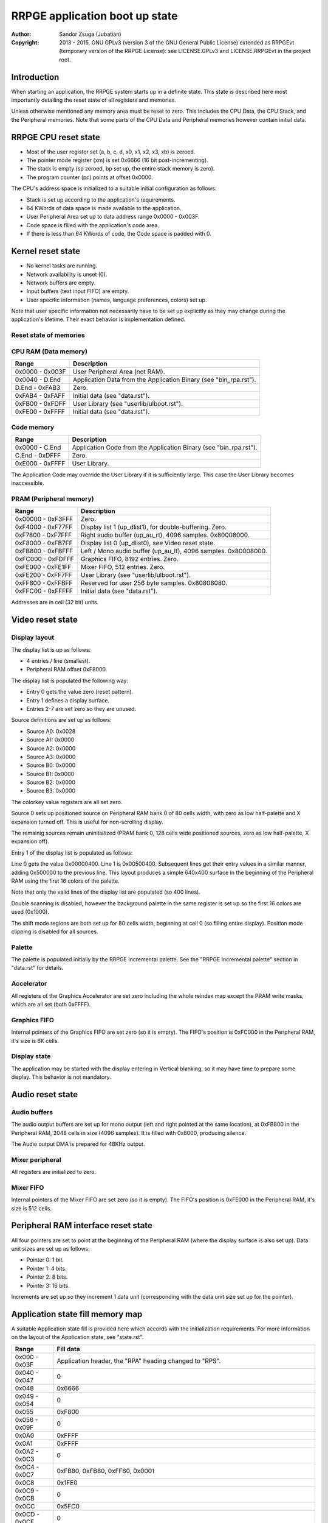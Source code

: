 
RRPGE application boot up state
==============================================================================

:Author:    Sandor Zsuga (Jubatian)
:Copyright: 2013 - 2015, GNU GPLv3 (version 3 of the GNU General Public
            License) extended as RRPGEvt (temporary version of the RRPGE
            License): see LICENSE.GPLv3 and LICENSE.RRPGEvt in the project
            root.




Introduction
------------------------------------------------------------------------------


When starting an application, the RRPGE system starts up in a definite state.
This state is described here most importantly detailing the reset state of all
registers and memories.

Unless otherwise mentioned any memory area must be reset to zero. This
includes the CPU Data, the CPU Stack, and the Peripheral memories. Note that
some parts of the CPU Data and Peripheral memories however contain initial
data.




RRPGE CPU reset state
------------------------------------------------------------------------------


- Most of the user register set (a, b, c, d, x0, x1, x2, x3, xb) is zeroed.
- The pointer mode register (xm) is set 0x6666 (16 bit post-incrementing).
- The stack is empty (sp zeroed, bp set up, the entire stack memory is zero).
- The program counter (pc) points at offset 0x0000.

The CPU's address space is initialized to a suitable initial configuration as
follows:

- Stack is set up according to the application's requirements.
- 64 KWords of data space is made available to the application.
- User Peripheral Area set up to data address range 0x0000 - 0x003F.
- Code space is filled with the application's code area.
- If there is less than 64 KWords of code, the Code space is padded with 0.




Kernel reset state
------------------------------------------------------------------------------


- No kernel tasks are running.
- Network availability is unset (0).
- Network buffers are empty.
- Input buffers (text input FIFO) are empty.
- User specific information (names, language preferences, colors) set up.

Note that user specific information not necessarily have to be set up
explicitly as they may change during the application's lifetime. Their exact
behavior is implementation defined.




Reset state of memories
^^^^^^^^^^^^^^^^^^^^^^^^^^^^^^^^^^^^^^^^^^^^^^^^^^^^^^^^^^^^^^^^^^^^^^^^^^^^^^


CPU RAM (Data memory)
^^^^^^^^^^^^^^^^^^^^^^^^^^^^^^

+--------+-------------------------------------------------------------------+
| Range  | Description                                                       |
+========+===================================================================+
| 0x0000 |                                                                   |
| \-     | User Peripheral Area (not RAM).                                   |
| 0x003F |                                                                   |
+--------+-------------------------------------------------------------------+
| 0x0040 |                                                                   |
| \-     | Application Data from the Application Binary (see "bin_rpa.rst"). |
| D.End  |                                                                   |
+--------+-------------------------------------------------------------------+
| D.End  |                                                                   |
| \-     | Zero.                                                             |
| 0xFAB3 |                                                                   |
+--------+-------------------------------------------------------------------+
| 0xFAB4 |                                                                   |
| \-     | Initial data (see "data.rst").                                    |
| 0xFAFF |                                                                   |
+--------+-------------------------------------------------------------------+
| 0xFB00 |                                                                   |
| \-     | User Library (see "userlib/ulboot.rst").                          |
| 0xFDFF |                                                                   |
+--------+-------------------------------------------------------------------+
| 0xFE00 |                                                                   |
| \-     | Initial data (see "data.rst").                                    |
| 0xFFFF |                                                                   |
+--------+-------------------------------------------------------------------+


Code memory
^^^^^^^^^^^^^^^^^^^^^^^^^^^^^^

+--------+-------------------------------------------------------------------+
| Range  | Description                                                       |
+========+===================================================================+
| 0x0000 |                                                                   |
| \-     | Application Code from the Application Binary (see "bin_rpa.rst"). |
| C.End  |                                                                   |
+--------+-------------------------------------------------------------------+
| C.End  |                                                                   |
| \-     | Zero.                                                             |
| 0xDFFF |                                                                   |
+--------+-------------------------------------------------------------------+
| 0xE000 |                                                                   |
| \-     | User Library.                                                     |
| 0xFFFF |                                                                   |
+--------+-------------------------------------------------------------------+

The Application Code may override the User Library if it is sufficiently
large. This case the User Library becomes inaccessible.


PRAM (Peripheral memory)
^^^^^^^^^^^^^^^^^^^^^^^^^^^^^^

+---------+------------------------------------------------------------------+
| Range   | Description                                                      |
+=========+==================================================================+
| 0x00000 |                                                                  |
| \-      | Zero.                                                            |
| 0xF3FFF |                                                                  |
+---------+------------------------------------------------------------------+
| 0xF4000 |                                                                  |
| \-      | Display list 1 (up_dlist1), for double-buffering. Zero.          |
| 0xF77FF |                                                                  |
+---------+------------------------------------------------------------------+
| 0xF7800 |                                                                  |
| \-      | Right audio buffer (up_au_rt), 4096 samples. 0x80008000.         |
| 0xF7FFF |                                                                  |
+---------+------------------------------------------------------------------+
| 0xF8000 |                                                                  |
| \-      | Display list 0 (up_dlist0), see Video reset state.               |
| 0xFB7FF |                                                                  |
+---------+------------------------------------------------------------------+
| 0xFB800 |                                                                  |
| \-      | Left / Mono audio buffer (up_au_lf), 4096 samples. 0x80008000.   |
| 0xFBFFF |                                                                  |
+---------+------------------------------------------------------------------+
| 0xFC000 |                                                                  |
| \-      | Graphics FIFO, 8192 entries. Zero.                               |
| 0xFDFFF |                                                                  |
+---------+------------------------------------------------------------------+
| 0xFE000 |                                                                  |
| \-      | Mixer FIFO, 512 entries. Zero.                                   |
| 0xFE1FF |                                                                  |
+---------+------------------------------------------------------------------+
| 0xFE200 |                                                                  |
| \-      | User Library (see "userlib/ulboot.rst").                         |
| 0xFF7FF |                                                                  |
+---------+------------------------------------------------------------------+
| 0xFF800 |                                                                  |
| \-      | Reserved for user 256 byte samples. 0x80808080.                  |
| 0xFFBFF |                                                                  |
+---------+------------------------------------------------------------------+
| 0xFFC00 |                                                                  |
| \-      | Initial data (see "data.rst").                                   |
| 0xFFFFF |                                                                  |
+---------+------------------------------------------------------------------+

Addresses are in cell (32 bit) units.




Video reset state
------------------------------------------------------------------------------


Display layout
^^^^^^^^^^^^^^^^^^^^^^^^^^^^^^

The display list is up as follows:

- 4 entries / line (smallest).
- Peripheral RAM offset 0xF8000.

The display list is populated the following way:

- Entry 0 gets the value zero (reset pattern).
- Entry 1 defines a display surface.
- Entries 2-7 are set zero so they are unused.

Source definitions are set up as follows:

- Source A0: 0x0028
- Source A1: 0x0000
- Source A2: 0x0000
- Source A3: 0x0000
- Source B0: 0x0000
- Source B1: 0x0000
- Source B2: 0x0000
- Source B3: 0x0000

The colorkey value registers are all set zero.

Source 0 sets up positioned source on Peripheral RAM bank 0 of 80 cells width,
with zero as low half-palette and X expansion turned off. This is useful for
non-scrolling display.

The remainig sources remain uninitialized (PRAM bank 0, 128 cells wide
positioned sources, zero as low half-palette, X expansion off).

Entry 1 of the display list is populated as follows:

Line 0 gets the value 0x00000400. Line 1 is 0x00500400. Subsequent lines get
their entry values in a similar manner, adding 0x500000 to the previous line.
This layout produces a simple 640x400 surface in the beginning of the
Peripheral RAM using the first 16 colors of the palette.

Note that only the valid lines of the display list are populated (so 400
lines).

Double scanning is disabled, however the background palette in the same
register is set up so the first 16 colors are used (0x1000).

The shift mode regions are both set up for 80 cells width, beginning at cell
0 (so filling entire display). Position mode clipping is disabled for all
sources.


Palette
^^^^^^^^^^^^^^^^^^^^^^^^^^^^^^

The palette is populated initially by the RRPGE Incremental palette. See the
"RRPGE Incremental palette" section in "data.rst" for details.


Accelerator
^^^^^^^^^^^^^^^^^^^^^^^^^^^^^^

All registers of the Graphics Accelerator are set zero including the whole
reindex map except the PRAM write masks, which are all set (both 0xFFFF).


Graphics FIFO
^^^^^^^^^^^^^^^^^^^^^^^^^^^^^^

Internal pointers of the Graphics FIFO are set zero (so it is empty). The
FIFO's position is 0xFC000 in the Peripheral RAM, it's size is 8K cells.


Display state
^^^^^^^^^^^^^^^^^^^^^^^^^^^^^^

The application may be started with the display entering in Vertical blanking,
so it may have time to prepare some display. This behavior is not mandatory.




Audio reset state
------------------------------------------------------------------------------


Audio buffers
^^^^^^^^^^^^^^^^^^^^^^^^^^^^^^

The audio output buffers are set up for mono output (left and right pointed at
the same location), at 0xFB800 in the Peripheral RAM, 2048 cells in size (4096
samples). It is filled with 0x8000, producing silence.

The Audio output DMA is prepared for 48KHz output.


Mixer peripheral
^^^^^^^^^^^^^^^^^^^^^^^^^^^^^^

All registers are initialized to zero.


Mixer FIFO
^^^^^^^^^^^^^^^^^^^^^^^^^^^^^^

Internal pointers of the Mixer FIFO are set zero (so it is empty). The FIFO's
position is 0xFE000 in the Peripheral RAM, it's size is 512 cells.




Peripheral RAM interface reset state
------------------------------------------------------------------------------


All four pointers are set to point at the beginning of the Peripheral RAM
(where the display surface is also set up). Data unit sizes are set up as
follows:

- Pointer 0: 1 bit.
- Pointer 1: 4 bits.
- Pointer 2: 8 bits.
- Pointer 3: 16 bits.

Increments are set up so they increment 1 data unit (corresponding with the
data unit size set up for the pointer).




Application state fill memory map
------------------------------------------------------------------------------


A suitable Application state fill is provided here which accords with the
initialization requirements. For more information on the layout of the
Application state, see "state.rst".

+--------+-------------------------------------------------------------------+
| Range  | Fill data                                                         |
+========+===================================================================+
| 0x000  |                                                                   |
| \-     | Application header, the "RPA" heading changed to "RPS".           |
| 0x03F  |                                                                   |
+--------+-------------------------------------------------------------------+
| 0x040  |                                                                   |
| \-     | 0                                                                 |
| 0x047  |                                                                   |
+--------+-------------------------------------------------------------------+
| 0x048  | 0x6666                                                            |
+--------+-------------------------------------------------------------------+
| 0x049  |                                                                   |
| \-     | 0                                                                 |
| 0x054  |                                                                   |
+--------+-------------------------------------------------------------------+
| 0x055  | 0xF800                                                            |
+--------+-------------------------------------------------------------------+
| 0x056  |                                                                   |
| \-     | 0                                                                 |
| 0x09F  |                                                                   |
+--------+-------------------------------------------------------------------+
| 0x0A0  | 0xFFFF                                                            |
+--------+-------------------------------------------------------------------+
| 0x0A1  | 0xFFFF                                                            |
+--------+-------------------------------------------------------------------+
| 0x0A2  |                                                                   |
| \-     | 0                                                                 |
| 0x0C3  |                                                                   |
+--------+-------------------------------------------------------------------+
| 0x0C4  |                                                                   |
| \-     | 0xFB80, 0xFB80, 0xFF80, 0x0001                                    |
| 0x0C7  |                                                                   |
+--------+-------------------------------------------------------------------+
| 0x0C8  | 0x1FE0                                                            |
+--------+-------------------------------------------------------------------+
| 0x0C9  |                                                                   |
| \-     | 0                                                                 |
| 0x0CB  |                                                                   |
+--------+-------------------------------------------------------------------+
| 0x0CC  | 0x5FC0                                                            |
+--------+-------------------------------------------------------------------+
| 0x0CD  |                                                                   |
| \-     | 0                                                                 |
| 0x0CF  |                                                                   |
+--------+-------------------------------------------------------------------+
| 0x0D0  | 0x0000, 0x0000, 0x1000, 0x0000, 0x2800, 0x2800, 0xF800, 0x0000,   |
| \-     | 0x0028, 0x0000, 0x0000, 0x0000, 0x0000, 0x0000, 0x0000, 0x0000    |
| 0x0DF  |                                                                   |
+--------+-------------------------------------------------------------------+
| 0x0E0  |                                                                   |
| \-     | 0                                                                 |
| 0x0E2  |                                                                   |
+--------+-------------------------------------------------------------------+
| 0x0E3  | 0x0001                                                            |
+--------+-------------------------------------------------------------------+
| 0x0E4  | 0x0000                                                            |
+--------+-------------------------------------------------------------------+
| 0x0E5  |                                                                   |
| \-     | 0                                                                 |
| 0x0EA  |                                                                   |
+--------+-------------------------------------------------------------------+
| 0x0EB  | 0x0004                                                            |
+--------+-------------------------------------------------------------------+
| 0x0EC  | 0x0002                                                            |
+--------+-------------------------------------------------------------------+
| 0x0ED  |                                                                   |
| \-     | 0                                                                 |
| 0x0F2  |                                                                   |
+--------+-------------------------------------------------------------------+
| 0x0F3  | 0x0008                                                            |
+--------+-------------------------------------------------------------------+
| 0x0F4  | 0x0003                                                            |
+--------+-------------------------------------------------------------------+
| 0x0F5  |                                                                   |
| \-     | 0                                                                 |
| 0x0FA  |                                                                   |
+--------+-------------------------------------------------------------------+
| 0x0FB  | 0x0010                                                            |
+--------+-------------------------------------------------------------------+
| 0x0FC  | 0x0004                                                            |
+--------+-------------------------------------------------------------------+
| 0x0FD  |                                                                   |
| \-     | 0                                                                 |
| 0x0FF  |                                                                   |
+--------+-------------------------------------------------------------------+
| 0x100  |                                                                   |
| \-     | Palette, see "RRPGE Incremental palette" in "data.rst".           |
| 0x1FF  |                                                                   |
+--------+-------------------------------------------------------------------+
| 0x200  |                                                                   |
| \-     | 0                                                                 |
| 0x3FF  |                                                                   |
+--------+-------------------------------------------------------------------+
